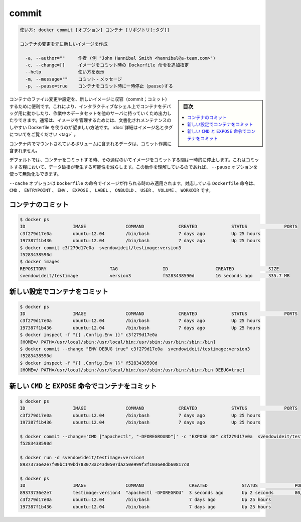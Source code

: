 .. -*- coding: utf-8 -*-
.. URL: https://docs.docker.com/engine/reference/commandline/commit/
.. SOURCE: https://github.com/docker/docker/blob/master/docs/reference/commandline/commit.md
   doc version: 1.12
      https://github.com/docker/docker/commits/master/docs/reference/commandline/commit.md
.. check date: 2016/06/14
.. Commits on May 22, 2016 ea98cf74aad3c2633268d5a0b8a2f80b331ddc0b
.. -------------------------------------------------------------------

.. commit

=======================================
commit
=======================================

.. code-block:: bash

   使い方: docker commit [オプション] コンテナ [リポジトリ[:タグ]]
   
   コンテナの変更を元に新しいイメージを作成
   
     -a, --author=""     作者 (例 "John Hannibal Smith <hannibal@a-team.com>")
     -c, --change=[]     イメージをコミット時の Dockerfile 命令を追加指定
     --help              使い方を表示
     -m, --message=""    コミット・メッセージ
     -p, --pause=true    コンテナをコミット時に一時停止（pause)する

.. sidebar:: 目次

   .. contents:: 
       :depth: 3
       :local:

.. It can be useful to commit a container’s file changes or settings into a new image. This allows you debug a container by running an interactive shell, or to export a working dataset to another server. Generally, it is better to use Dockerfiles to manage your images in a documented and maintainable way. Read more about valid image names and tags.

コンテナのファイル変更や設定を、新しいイメージに収容（commit；コミット）するために便利です。これにより、インタラクティブなシェル上でコンテナをデバッグ用に動かしたり、作業中のデータセットを他のサーバに持っていくため出力したりできます。通常は、イメージを管理するためには、文書化されメンテナンスのしやすい Dockerfile を使うのが望ましい方法です。 :doc:`詳細はイメージ名とタグについてをご覧ください <tag>` 。

.. The commit operation will not include any data contained in volumes mounted inside the container.

コンテナ内でマウントされているボリュームに含まれるデータは、コミット作業に含まれません。

.. By default, the container being committed and its processes will be paused while the image is committed. This reduces the likelihood of encountering data corruption during the process of creating the commit. If this behavior is undesired, set the ‘--pause’ option to false.

デフォルトでは、コンテナをコミットする時、その過程のいてイメージをコミットする間は一時的に停止します。これはコミットする糧において、データ破損が発生する可能性を減らします。この動作を理解しているのであれば、 ``--pause`` オプションを使って無効化もできます。

.. The --change option will apply Dockerfile instructions to the image that is created. Supported Dockerfile instructions: CMD|ENTRYPOINT|ENV|EXPOSE|LABEL|ONBUILD|USER|VOLUME|WORKDIR

``--cache`` オプションは ``Dockerfile`` の命令でイメージが作られる時のみ適用されます。対応している ``Dockerfile`` 命令は、 ``CMD`` 、 ``ENTRYPOINT`` 、 ``ENV`` 、 ``EXPOSE`` 、 ``LABEL`` 、 ``ONBUILD`` 、 ``USER`` 、 ``VOLUME`` 、 ``WORKDIR`` です。

.. Commit a container

.. _commit-a-container:

コンテナのコミット
====================

.. code-block:: bash

   $ docker ps
   ID                  IMAGE               COMMAND             CREATED             STATUS              PORTS
   c3f279d17e0a        ubuntu:12.04        /bin/bash           7 days ago          Up 25 hours
   197387f1b436        ubuntu:12.04        /bin/bash           7 days ago          Up 25 hours
   $ docker commit c3f279d17e0a  svendowideit/testimage:version3
   f5283438590d
   $ docker images
   REPOSITORY                        TAG                 ID                  CREATED             SIZE
   svendowideit/testimage            version3            f5283438590d        16 seconds ago      335.7 MB

.. Commit a container with new configurations

新しい設定でコンテナをコミット
==============================

.. code-block:: bash

   $ docker ps
   ID                  IMAGE               COMMAND             CREATED             STATUS              PORTS
   c3f279d17e0a        ubuntu:12.04        /bin/bash           7 days ago          Up 25 hours
   197387f1b436        ubuntu:12.04        /bin/bash           7 days ago          Up 25 hours
   $ docker inspect -f "{{ .Config.Env }}" c3f279d17e0a
   [HOME=/ PATH=/usr/local/sbin:/usr/local/bin:/usr/sbin:/usr/bin:/sbin:/bin]
   $ docker commit --change "ENV DEBUG true" c3f279d17e0a  svendowideit/testimage:version3
   f5283438590d
   $ docker inspect -f "{{ .Config.Env }}" f5283438590d
   [HOME=/ PATH=/usr/local/sbin:/usr/local/bin:/usr/sbin:/usr/bin:/sbin:/bin DEBUG=true]

.. Commit a container with new CMD and EXPOSE instructions

新しい ``CMD`` と ``EXPOSE`` 命令でコンテナをコミット
============================================================

.. code-block:: bash

   $ docker ps
   ID                  IMAGE               COMMAND             CREATED             STATUS              PORTS
   c3f279d17e0a        ubuntu:12.04        /bin/bash           7 days ago          Up 25 hours
   197387f1b436        ubuntu:12.04        /bin/bash           7 days ago          Up 25 hours
   
   $ docker commit --change='CMD ["apachectl", "-DFOREGROUND"]' -c "EXPOSE 80" c3f279d17e0a  svendowideit/testimage:version4
   f5283438590d
   
   $ docker run -d svendowideit/testimage:version4
   89373736e2e7f00bc149bd783073ac43d0507da250e999f3f1036e0db60817c0
   
   $ docker ps
   ID                  IMAGE               COMMAND                 CREATED             STATUS              PORTS
   89373736e2e7        testimage:version4  "apachectl -DFOREGROU"  3 seconds ago       Up 2 seconds        80/tcp
   c3f279d17e0a        ubuntu:12.04        /bin/bash               7 days ago          Up 25 hours
   197387f1b436        ubuntu:12.04        /bin/bash               7 days ago          Up 25 hours

.. seealso:: 

   commit
      https://docs.docker.com/engine/reference/commandline/commit/


